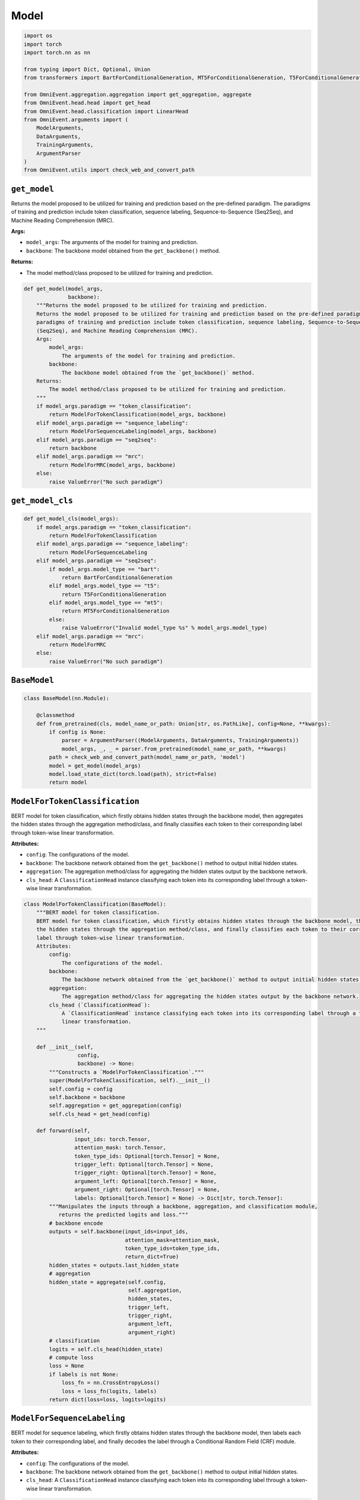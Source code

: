 Model
=====

.. code-block:: python

    import os
    import torch
    import torch.nn as nn

    from typing import Dict, Optional, Union
    from transformers import BartForConditionalGeneration, MT5ForConditionalGeneration, T5ForConditionalGeneration

    from OmniEvent.aggregation.aggregation import get_aggregation, aggregate
    from OmniEvent.head.head import get_head
    from OmniEvent.head.classification import LinearHead
    from OmniEvent.arguments import (
        ModelArguments,
        DataArguments,
        TrainingArguments,
        ArgumentParser
    )
    from OmniEvent.utils import check_web_and_convert_path

``get_model``
-------------

Returns the model proposed to be utilized for training and prediction based on the pre-defined paradigm. The
paradigms of training and prediction include token classification, sequence labeling, Sequence-to-Sequence
(Seq2Seq), and Machine Reading Comprehension (MRC).

**Args:**

- ``model_args``: The arguments of the model for training and prediction.
- ``backbone``: The backbone model obtained from the ``get_backbone()`` method.

**Returns:**

- The model method/class proposed to be utilized for training and prediction.

.. code-block::

    def get_model(model_args,
                  backbone):
        """Returns the model proposed to be utilized for training and prediction.
        Returns the model proposed to be utilized for training and prediction based on the pre-defined paradigm. The
        paradigms of training and prediction include token classification, sequence labeling, Sequence-to-Sequence
        (Seq2Seq), and Machine Reading Comprehension (MRC).
        Args:
            model_args:
                The arguments of the model for training and prediction.
            backbone:
                The backbone model obtained from the `get_backbone()` method.
        Returns:
            The model method/class proposed to be utilized for training and prediction.
        """
        if model_args.paradigm == "token_classification":
            return ModelForTokenClassification(model_args, backbone)
        elif model_args.paradigm == "sequence_labeling":
            return ModelForSequenceLabeling(model_args, backbone)
        elif model_args.paradigm == "seq2seq":
            return backbone
        elif model_args.paradigm == "mrc":
            return ModelForMRC(model_args, backbone)
        else:
            raise ValueError("No such paradigm")

``get_model_cls``
-----------------

.. code-block:: python

    def get_model_cls(model_args):
        if model_args.paradigm == "token_classification":
            return ModelForTokenClassification
        elif model_args.paradigm == "sequence_labeling":
            return ModelForSequenceLabeling
        elif model_args.paradigm == "seq2seq":
            if model_args.model_type == "bart":
                return BartForConditionalGeneration
            elif model_args.model_type == "t5":
                return T5ForConditionalGeneration
            elif model_args.model_type == "mt5":
                return MT5ForConditionalGeneration
            else:
                raise ValueError("Invalid model_type %s" % model_args.model_type)
        elif model_args.paradigm == "mrc":
            return ModelForMRC
        else:
            raise ValueError("No such paradigm")

``BaseModel``
-------------

.. code-block:: python

    class BaseModel(nn.Module):

        @classmethod
        def from_pretrained(cls, model_name_or_path: Union[str, os.PathLike], config=None, **kwargs):
            if config is None:
                parser = ArgumentParser((ModelArguments, DataArguments, TrainingArguments))
                model_args, _, _ = parser.from_pretrained(model_name_or_path, **kwargs)
            path = check_web_and_convert_path(model_name_or_path, 'model')
            model = get_model(model_args)
            model.load_state_dict(torch.load(path), strict=False)
            return model

``ModelForTokenClassification``
-------------------------------

BERT model for token classification, which firstly obtains hidden states through the backbone model, then aggregates
the hidden states through the aggregation method/class, and finally classifies each token to their corresponding
label through token-wise linear transformation.

**Attributes:**

- ``config``: The configurations of the model.
- ``backbone``: The backbone network obtained from the ``get_backbone()`` method to output initial hidden states.
- ``aggregation``: The aggregation method/class for aggregating the hidden states output by the backbone network.
- ``cls_head``: A ``ClassificationHead`` instance classifying each token into its corresponding label through a token-wise linear transformation.

.. code-block:: python

    class ModelForTokenClassification(BaseModel):
        """BERT model for token classification.
        BERT model for token classification, which firstly obtains hidden states through the backbone model, then aggregates
        the hidden states through the aggregation method/class, and finally classifies each token to their corresponding
        label through token-wise linear transformation.
        Attributes:
            config:
                The configurations of the model.
            backbone:
                The backbone network obtained from the `get_backbone()` method to output initial hidden states.
            aggregation:
                The aggregation method/class for aggregating the hidden states output by the backbone network.
            cls_head (`ClassificationHead`):
                A `ClassificationHead` instance classifying each token into its corresponding label through a token-wise
                linear transformation.
        """

        def __init__(self,
                     config,
                     backbone) -> None:
            """Constructs a `ModelForTokenClassification`."""
            super(ModelForTokenClassification, self).__init__()
            self.config = config
            self.backbone = backbone
            self.aggregation = get_aggregation(config)
            self.cls_head = get_head(config)

        def forward(self,
                    input_ids: torch.Tensor,
                    attention_mask: torch.Tensor,
                    token_type_ids: Optional[torch.Tensor] = None,
                    trigger_left: Optional[torch.Tensor] = None,
                    trigger_right: Optional[torch.Tensor] = None,
                    argument_left: Optional[torch.Tensor] = None,
                    argument_right: Optional[torch.Tensor] = None,
                    labels: Optional[torch.Tensor] = None) -> Dict[str, torch.Tensor]:
            """Manipulates the inputs through a backbone, aggregation, and classification module,
               returns the predicted logits and loss."""
            # backbone encode
            outputs = self.backbone(input_ids=input_ids,
                                    attention_mask=attention_mask,
                                    token_type_ids=token_type_ids,
                                    return_dict=True)
            hidden_states = outputs.last_hidden_state
            # aggregation
            hidden_state = aggregate(self.config,
                                     self.aggregation,
                                     hidden_states,
                                     trigger_left,
                                     trigger_right,
                                     argument_left,
                                     argument_right)
            # classification
            logits = self.cls_head(hidden_state)
            # compute loss
            loss = None
            if labels is not None:
                loss_fn = nn.CrossEntropyLoss()
                loss = loss_fn(logits, labels)
            return dict(loss=loss, logits=logits)

``ModelForSequenceLabeling``
----------------------------

BERT model for sequence labeling, which firstly obtains hidden states through the backbone model, then labels each
token to their corresponding label, and finally decodes the label through a Conditional Random Field (CRF) module.

**Attributes:**

- ``config``: The configurations of the model.
- ``backbone``: The backbone network obtained from the ``get_backbone()`` method to output initial hidden states.
- ``cls_head``: A ``ClassificationHead`` instance classifying each token into its corresponding label through a token-wise linear transformation.

.. code-block:: python

    class ModelForSequenceLabeling(BaseModel):
        """BERT model for sequence labeling.
        BERT model for sequence labeling, which firstly obtains hidden states through the backbone model, then labels each
        token to their corresponding label, and finally decodes the label through a Conditional Random Field (CRF) module.
        Attributes:
            config:
                The configurations of the model.
            backbone:
                The backbone network obtained from the `get_backbone()` method to output initial hidden states.
            cls_head (`ClassificationHead`):
                A `ClassificationHead` instance classifying each token into its corresponding label through a token-wise
                linear transformation.
        """

        def __init__(self,
                     config,
                     backbone) -> None:
            """Constructs a `ModelForSequenceLabeling`."""
            super(ModelForSequenceLabeling, self).__init__()
            self.config = config
            self.backbone = backbone
            self.cls_head = LinearHead(config)
            self.head = get_head(config)

        def forward(self,
                    input_ids: torch.Tensor,
                    attention_mask: torch.Tensor,
                    token_type_ids: Optional[torch.Tensor] = None,
                    labels: Optional[torch.Tensor] = None) -> Dict[str, torch.Tensor]:
            """Manipulates the inputs through a backbone, classification, and CRF module,
               returns the predicted logits and loss."""
            # backbone encode
            outputs = self.backbone(input_ids=input_ids,
                                    attention_mask=attention_mask,
                                    token_type_ids=token_type_ids,
                                    return_dict=True)
            hidden_states = outputs.last_hidden_state
            # classification
            logits = self.cls_head(hidden_states)  # [batch_size, seq_length, num_labels]
            # compute loss
            loss = None
            if labels is not None:
                if self.config.head_type != "crf":
                    loss_fn = nn.CrossEntropyLoss()
                    loss = loss_fn(logits.reshape(-1, logits.shape[-1]), labels.reshape(-1))
                else:
                    # CRF
                    labels[:, 0] = 0
                    mask = labels != -100
                    tags = labels * mask.to(torch.long)
                    loss = -self.head(emissions=logits,
                                      tags=tags,
                                      mask=mask,
                                      reduction="token_mean")
                    labels[:, 0] = -100
            else:
                if self.config.head_type == "crf":
                    mask = torch.ones_like(logits[:, :, 0])
                    preds = self.head.decode(emissions=logits, mask=mask)
                    logits = torch.LongTensor(preds)

            return dict(loss=loss, logits=logits)

``ModelForMRC``
---------------

BERT model for Machine Reading Comprehension (MRC), which firstly obtains hidden states through the backbone model,
then predicts the start and end logits of each mention type through an MRC head.

**Attributes:**

- ``config``: The configurations of the model.
- ``backbone``: The backbone network obtained from the ``get_backbone()`` method to output initial hidden states.
- ``mrc_head``: A ``ClassificationHead`` instance classifying the hidden states into start and end logits of each mention type through token-wise linear transformations.

.. code-block:: python

    class ModelForMRC(BaseModel):
        """BERT Model for Machine Reading Comprehension (MRC).
        BERT model for Machine Reading Comprehension (MRC), which firstly obtains hidden states through the backbone model,
        then predicts the start and end logits of each mention type through an MRC head.
        Attributes:
            config:
                The configurations of the model.
            backbone:
                The backbone network obtained from the `get_backbone()` method to output initial hidden states.
            mrc_head (`MRCHead`):
                A `ClassificationHead` instance classifying the hidden states into start and end logits of each mention type
                through token-wise linear transformations.
        """

        def __init__(self,
                     config,
                     backbone) -> None:
            """Constructs a `ModelForMRC`."""
            super(ModelForMRC, self).__init__()
            self.backbone = backbone
            self.mrc_head = get_head(config)

        def forward(self,
                    input_ids: torch.Tensor,
                    attention_mask: torch.Tensor,
                    token_type_ids: Optional[torch.Tensor] = None,
                    argument_left: Optional[torch.Tensor] = None,
                    argument_right: Optional[torch.Tensor] = None) -> Dict[str, torch.Tensor]:
            """Manipulates the inputs through a backbone and a MRC head module,
               returns the predicted start and logits and loss."""
            # backbone encode
            outputs = self.backbone(input_ids=input_ids,
                                    attention_mask=attention_mask,
                                    token_type_ids=token_type_ids,
                                    return_dict=True)
            hidden_states = outputs.last_hidden_state
            start_logits, end_logits = self.mrc_head(hidden_states)
            total_loss = None
            # pdb.set_trace()
            if argument_left is not None and argument_right is not None:
                # If we are on multi-GPU, split add a dimension
                if len(argument_left.size()) > 1:
                    argument_left = argument_left.squeeze(-1)
                if len(argument_right.size()) > 1:
                    argument_right = argument_right.squeeze(-1)
                # sometimes the start/end positions are outside our model inputs, we ignore these terms
                ignored_index = start_logits.size(1)
                argument_left = argument_left.clamp(0, ignored_index)
                argument_right = argument_right.clamp(0, ignored_index)

                loss_fct = nn.CrossEntropyLoss(ignore_index=ignored_index)
                start_loss = loss_fct(start_logits, argument_left)
                end_loss = loss_fct(end_logits, argument_right)
                total_loss = (start_loss + end_loss) / 2

            logits = torch.cat((start_logits, end_logits), dim=-1)  # [batch_size, seq_length*2]
            return dict(loss=total_loss, logits=logits)
